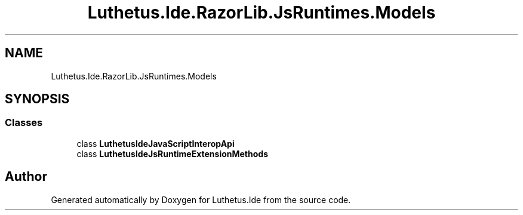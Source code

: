 .TH "Luthetus.Ide.RazorLib.JsRuntimes.Models" 3 "Version 1.0.0" "Luthetus.Ide" \" -*- nroff -*-
.ad l
.nh
.SH NAME
Luthetus.Ide.RazorLib.JsRuntimes.Models
.SH SYNOPSIS
.br
.PP
.SS "Classes"

.in +1c
.ti -1c
.RI "class \fBLuthetusIdeJavaScriptInteropApi\fP"
.br
.ti -1c
.RI "class \fBLuthetusIdeJsRuntimeExtensionMethods\fP"
.br
.in -1c
.SH "Author"
.PP 
Generated automatically by Doxygen for Luthetus\&.Ide from the source code\&.
